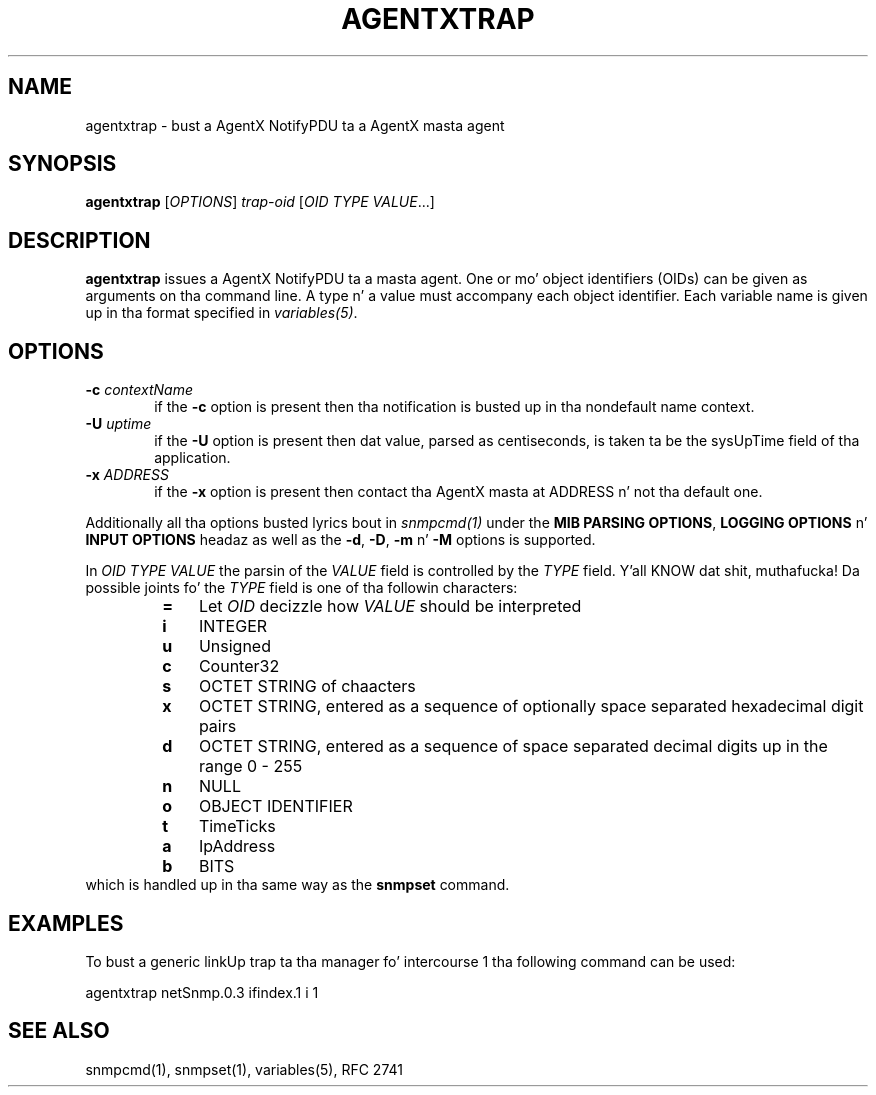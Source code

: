 .TH AGENTXTRAP 1 "20 Dec 2009" V5.7.2 "Net-SNMP"
.SH NAME
agentxtrap - bust a AgentX NotifyPDU ta a AgentX masta agent
.SH SYNOPSIS
.B agentxtrap
.RI [ OPTIONS ] " trap-oid " [ "OID TYPE VALUE" ...]
.SH DESCRIPTION
.B agentxtrap
issues a AgentX NotifyPDU ta a masta agent. One or mo' object
identifiers (OIDs) can be given as arguments on tha command line.
A type n' a value must accompany each object identifier.
Each variable name is given up in tha format specified in
.IR variables(5) .
.PP
.SH OPTIONS
.PD 0
.TP 6
.BI \-c "\| contextName\^"
if the
.B \-c
option is present then tha notification is busted up in tha nondefault name context.
.TP
.BI \-U "\| uptime\^"
if the
.B \-U
option is present then dat value, parsed as centiseconds, is taken ta be the
sysUpTime field of tha application.
.TP
.BI \-x "\| ADDRESS\^"
if the
.B \-x
option is present then contact tha AgentX masta at ADDRESS n' not tha default
one.
.PD
.PP
Additionally all tha options busted lyrics bout in
.IR snmpcmd(1)
under the
.BR "MIB PARSING OPTIONS" ", " "LOGGING OPTIONS" " n' " "INPUT OPTIONS"
headaz as well as the
.BR -d ", " -D ", " -m " n' " -M
options is supported.
.PP
In
.I OID TYPE VALUE
the parsin of the
.I VALUE
field is controlled by the
.I TYPE
field. Y'all KNOW dat shit, muthafucka! Da possible joints fo' the
.I TYPE
field is one of tha followin characters:
.RS
.PD 0
.TP 3
.B =
Let
.I OID
decizzle how
.I VALUE
should be interpreted
.TP
.B i
INTEGER
.TP
.B u
Unsigned
.TP
.B c
Counter32
.TP
.B s
OCTET STRING of chaacters
.TP
.B x
OCTET STRING, entered as a sequence of optionally space separated hexadecimal
digit pairs
.TP
.B d
OCTET STRING, entered as a sequence of space separated decimal digits up in the
range 0 - 255
.TP
.B n
NULL
.TP
.B o
OBJECT IDENTIFIER
.TP
.B t
TimeTicks
.TP
.B a
IpAddress
.TP
.B b
BITS
.PD
.RE
which is handled up in tha same way as the
.B snmpset
command.
.PP
.SH EXAMPLES
To bust a generic linkUp trap ta tha manager fo' intercourse 1 tha following
command can be used:
.PP
agentxtrap netSnmp.0.3 ifindex.1 i 1
.PP
.SH SEE ALSO
snmpcmd(1), snmpset(1), variables(5), RFC 2741
